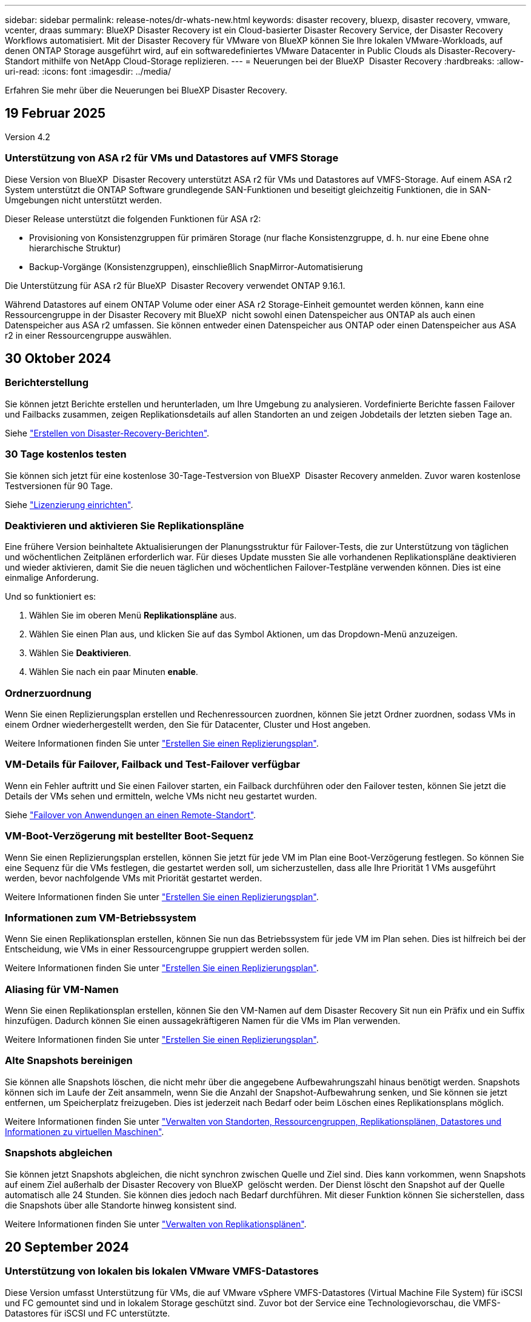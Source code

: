 ---
sidebar: sidebar 
permalink: release-notes/dr-whats-new.html 
keywords: disaster recovery, bluexp, disaster recovery, vmware, vcenter, draas 
summary: BlueXP Disaster Recovery ist ein Cloud-basierter Disaster Recovery Service, der Disaster Recovery Workflows automatisiert. Mit der Disaster Recovery für VMware von BlueXP können Sie Ihre lokalen VMware-Workloads, auf denen ONTAP Storage ausgeführt wird, auf ein softwaredefiniertes VMware Datacenter in Public Clouds als Disaster-Recovery-Standort mithilfe von NetApp Cloud-Storage replizieren. 
---
= Neuerungen bei der BlueXP  Disaster Recovery
:hardbreaks:
:allow-uri-read: 
:icons: font
:imagesdir: ../media/


[role="lead"]
Erfahren Sie mehr über die Neuerungen bei BlueXP Disaster Recovery.



== 19 Februar 2025

Version 4.2



=== Unterstützung von ASA r2 für VMs und Datastores auf VMFS Storage

Diese Version von BlueXP  Disaster Recovery unterstützt ASA r2 für VMs und Datastores auf VMFS-Storage. Auf einem ASA r2 System unterstützt die ONTAP Software grundlegende SAN-Funktionen und beseitigt gleichzeitig Funktionen, die in SAN-Umgebungen nicht unterstützt werden.

Dieser Release unterstützt die folgenden Funktionen für ASA r2:

* Provisioning von Konsistenzgruppen für primären Storage (nur flache Konsistenzgruppe, d. h. nur eine Ebene ohne hierarchische Struktur)
* Backup-Vorgänge (Konsistenzgruppen), einschließlich SnapMirror-Automatisierung


Die Unterstützung für ASA r2 für BlueXP  Disaster Recovery verwendet ONTAP 9.16.1.

Während Datastores auf einem ONTAP Volume oder einer ASA r2 Storage-Einheit gemountet werden können, kann eine Ressourcengruppe in der Disaster Recovery mit BlueXP  nicht sowohl einen Datenspeicher aus ONTAP als auch einen Datenspeicher aus ASA r2 umfassen. Sie können entweder einen Datenspeicher aus ONTAP oder einen Datenspeicher aus ASA r2 in einer Ressourcengruppe auswählen.



== 30 Oktober 2024



=== Berichterstellung

Sie können jetzt Berichte erstellen und herunterladen, um Ihre Umgebung zu analysieren. Vordefinierte Berichte fassen Failover und Failbacks zusammen, zeigen Replikationsdetails auf allen Standorten an und zeigen Jobdetails der letzten sieben Tage an.

Siehe https://docs.netapp.com/us-en/bluexp-disaster-recovery/use/reports.html["Erstellen von Disaster-Recovery-Berichten"].



=== 30 Tage kostenlos testen

Sie können sich jetzt für eine kostenlose 30-Tage-Testversion von BlueXP  Disaster Recovery anmelden. Zuvor waren kostenlose Testversionen für 90 Tage.

Siehe https://docs.netapp.com/us-en/bluexp-disaster-recovery/get-started/dr-licensing.html["Lizenzierung einrichten"].



=== Deaktivieren und aktivieren Sie Replikationspläne

Eine frühere Version beinhaltete Aktualisierungen der Planungsstruktur für Failover-Tests, die zur Unterstützung von täglichen und wöchentlichen Zeitplänen erforderlich war. Für dieses Update mussten Sie alle vorhandenen Replikationspläne deaktivieren und wieder aktivieren, damit Sie die neuen täglichen und wöchentlichen Failover-Testpläne verwenden können. Dies ist eine einmalige Anforderung.

Und so funktioniert es:

. Wählen Sie im oberen Menü *Replikationspläne* aus.
. Wählen Sie einen Plan aus, und klicken Sie auf das Symbol Aktionen, um das Dropdown-Menü anzuzeigen.
. Wählen Sie *Deaktivieren*.
. Wählen Sie nach ein paar Minuten *enable*.




=== Ordnerzuordnung

Wenn Sie einen Replizierungsplan erstellen und Rechenressourcen zuordnen, können Sie jetzt Ordner zuordnen, sodass VMs in einem Ordner wiederhergestellt werden, den Sie für Datacenter, Cluster und Host angeben.

Weitere Informationen finden Sie unter https://docs.netapp.com/us-en/bluexp-disaster-recovery/use/drplan-create.html["Erstellen Sie einen Replizierungsplan"].



=== VM-Details für Failover, Failback und Test-Failover verfügbar

Wenn ein Fehler auftritt und Sie einen Failover starten, ein Failback durchführen oder den Failover testen, können Sie jetzt die Details der VMs sehen und ermitteln, welche VMs nicht neu gestartet wurden.

Siehe https://docs.netapp.com/us-en/bluexp-disaster-recovery/use/failover.html["Failover von Anwendungen an einen Remote-Standort"].



=== VM-Boot-Verzögerung mit bestellter Boot-Sequenz

Wenn Sie einen Replizierungsplan erstellen, können Sie jetzt für jede VM im Plan eine Boot-Verzögerung festlegen. So können Sie eine Sequenz für die VMs festlegen, die gestartet werden soll, um sicherzustellen, dass alle Ihre Priorität 1 VMs ausgeführt werden, bevor nachfolgende VMs mit Priorität gestartet werden.

Weitere Informationen finden Sie unter https://docs.netapp.com/us-en/bluexp-disaster-recovery/use/drplan-create.html["Erstellen Sie einen Replizierungsplan"].



=== Informationen zum VM-Betriebssystem

Wenn Sie einen Replikationsplan erstellen, können Sie nun das Betriebssystem für jede VM im Plan sehen. Dies ist hilfreich bei der Entscheidung, wie VMs in einer Ressourcengruppe gruppiert werden sollen.

Weitere Informationen finden Sie unter https://docs.netapp.com/us-en/bluexp-disaster-recovery/use/drplan-create.html["Erstellen Sie einen Replizierungsplan"].



=== Aliasing für VM-Namen

Wenn Sie einen Replikationsplan erstellen, können Sie den VM-Namen auf dem Disaster Recovery Sit nun ein Präfix und ein Suffix hinzufügen. Dadurch können Sie einen aussagekräftigeren Namen für die VMs im Plan verwenden.

Weitere Informationen finden Sie unter https://docs.netapp.com/us-en/bluexp-disaster-recovery/use/drplan-create.html["Erstellen Sie einen Replizierungsplan"].



=== Alte Snapshots bereinigen

Sie können alle Snapshots löschen, die nicht mehr über die angegebene Aufbewahrungszahl hinaus benötigt werden. Snapshots können sich im Laufe der Zeit ansammeln, wenn Sie die Anzahl der Snapshot-Aufbewahrung senken, und Sie können sie jetzt entfernen, um Speicherplatz freizugeben. Dies ist jederzeit nach Bedarf oder beim Löschen eines Replikationsplans möglich.

Weitere Informationen finden Sie unter https://docs.netapp.com/us-en/bluexp-disaster-recovery/use/manage.html["Verwalten von Standorten, Ressourcengruppen, Replikationsplänen, Datastores und Informationen zu virtuellen Maschinen"].



=== Snapshots abgleichen

Sie können jetzt Snapshots abgleichen, die nicht synchron zwischen Quelle und Ziel sind. Dies kann vorkommen, wenn Snapshots auf einem Ziel außerhalb der Disaster Recovery von BlueXP  gelöscht werden. Der Dienst löscht den Snapshot auf der Quelle automatisch alle 24 Stunden. Sie können dies jedoch nach Bedarf durchführen. Mit dieser Funktion können Sie sicherstellen, dass die Snapshots über alle Standorte hinweg konsistent sind.

Weitere Informationen finden Sie unter https://docs.netapp.com/us-en/bluexp-disaster-recovery/use/manage.html["Verwalten von Replikationsplänen"].



== 20 September 2024



=== Unterstützung von lokalen bis lokalen VMware VMFS-Datastores

Diese Version umfasst Unterstützung für VMs, die auf VMware vSphere VMFS-Datastores (Virtual Machine File System) für iSCSI und FC gemountet sind und in lokalem Storage geschützt sind. Zuvor bot der Service eine Technologievorschau, die VMFS-Datastores für iSCSI und FC unterstützte.

Folgende Punkte sollten in Bezug auf iSCSI- und FC-Protokolle zusätzlich beachtet werden:

* FC-Unterstützung ist für Front-End-Protokolle des Clients, nicht für Replizierung.
* Die Disaster Recovery von BlueXP  unterstützt nur eine einzige LUN pro ONTAP Volume. Das Volume sollte nicht über mehrere LUNs verfügen.
* Bei jedem Replizierungsplan sollte das Ziel-ONTAP-Volume die gleichen Protokolle verwenden wie das Quell-ONTAP-Volume, auf dem die geschützten VMs gehostet werden. Wenn z. B. die Quelle ein FC-Protokoll verwendet, sollte das Ziel auch FC verwenden.




== 2 August 2024



=== Unterstützung von lokalen bis lokalen VMware VMFS-Datastores für FC

Diese Version enthält eine Technologievorschau von Unterstützung für VMs, die auf VMware vSphere VMFS-Datastores (Virtual Machine File System) für FC-Schutz auf lokalem Storage gemountet sind. Zuvor wurde eine Technologievorschau bereitgestellt, die VMFS-Datastores für iSCSI unterstützt.


NOTE: NetApp berechnet Ihnen keine Kosten für vorab angezeigte Workload-Kapazität.



=== Job wird abgebrochen

Mit diesem Release können Sie nun einen Job in der Job Monitor-Benutzeroberfläche abbrechen.

Siehe https://docs.netapp.com/us-en/bluexp-disaster-recovery/use/monitor-jobs.html["Überwachen von Jobs"].



== 17 Juli 2024



=== Zeitpläne für Failover-Tests

Diese Version enthält Updates der Zeitplanstruktur für Failover-Tests, die zur Unterstützung der täglichen und wöchentlichen Zeitpläne benötigt wurde. Für dieses Update müssen Sie alle vorhandenen Replikationspläne deaktivieren und wieder aktivieren, damit Sie die neuen täglichen und wöchentlichen Failover-Testpläne verwenden können. Dies ist eine einmalige Anforderung.

Und so funktioniert es:

. Wählen Sie im oberen Menü *Replikationspläne* aus.
. Wählen Sie einen Plan aus, und klicken Sie auf das Symbol Aktionen, um das Dropdown-Menü anzuzeigen.
. Wählen Sie *Deaktivieren*.
. Wählen Sie nach ein paar Minuten *enable*.




=== Aktualisierungen des Replikationsplans

Diese Version enthält Aktualisierungen der Daten des Replikationsplans, wodurch das Problem „Snapshot nicht gefunden“ behoben wird. Dies erfordert, dass Sie die Aufbewahrungszahl in allen Replikationsplänen auf 1 ändern und einen On-Demand-Snapshot initiieren. Dieser Prozess erstellt ein neues Backup und entfernt alle älteren Backups.

Und so funktioniert es:

. Wählen Sie im oberen Menü *Replikationspläne* aus.
. Wählen Sie den Replikationsplan aus, klicken Sie auf die Registerkarte *Failover Mapping* und klicken Sie auf das Bleistiftsymbol *Bearbeiten*.
. Klicken Sie auf den Pfeil *Datastores*, um ihn zu erweitern.
. Notieren Sie sich den Wert der Aufbewahrungszahl im Replizierungsplan. Sie müssen diesen ursprünglichen Wert wieder aktivieren, wenn Sie mit diesen Schritten fertig sind.
. Verringern Sie die Anzahl auf 1.
. Initiieren Sie einen On-Demand-Snapshot. Wählen Sie dazu auf der Seite Replizierungsplan den Plan aus, klicken Sie auf das Aktionen-Symbol und wählen Sie *Snapshot jetzt erstellen* aus.
. Nachdem der Snapshot-Job erfolgreich abgeschlossen wurde, erhöhen Sie die Anzahl im Replikationsplan wieder auf den ursprünglichen Wert, den Sie im ersten Schritt angegeben haben.
. Wiederholen Sie diese Schritte für alle vorhandenen Replikationspläne.




== 5 Juli 2024

Diese BlueXP Disaster Recovery-Version umfasst die folgenden Updates:



=== Unterstützung der AFF A-Series

Dieser Release unterstützt die Hardware-Plattformen der NetApp AFF A-Series.



=== Unterstützung von lokalen bis lokalen VMware VMFS-Datastores

Diese Version enthält eine Technologievorschau von Unterstützung für VMs, die auf VMware vSphere VMFS-Datastores (Virtual Machine File System) gemountet sind und auf lokalem Storage geschützt sind. In dieser Version wird Disaster Recovery in einer Technologievorschau für lokale VMware-Workloads in lokale VMware-Umgebungen mit VMFS-Datastores unterstützt.


NOTE: NetApp berechnet Ihnen keine Kosten für vorab angezeigte Workload-Kapazität.



=== Aktualisierungen des Replikationsplans

Sie können einen Replizierungsplan einfacher hinzufügen, indem Sie VMs auf der Seite Anwendungen nach Datenspeicher filtern und auf der Seite Ressourcenzuordnung weitere Zieldetails auswählen. Siehe https://docs.netapp.com/us-en/bluexp-disaster-recovery/use/drplan-create.html["Erstellen Sie einen Replizierungsplan"].



=== Bearbeiten Sie Replikationspläne

Mit dieser Version wurde die Seite Failover Mappings für eine bessere Übersichtlichkeit verbessert.

Siehe https://docs.netapp.com/us-en/bluexp-disaster-recovery/use/manage.html["Pläne verwalten"].



=== Bearbeiten Sie VMs

Mit dieser Version beinhaltete der Prozess zum Bearbeiten von VMs im Plan einige kleinere Verbesserungen der Benutzeroberfläche.

Siehe https://docs.netapp.com/us-en/bluexp-disaster-recovery/use/manage.html["Managen von VMs"].



=== Failover-Updates

Bevor Sie einen Failover initiieren, können Sie nun den Status der VMs ermitteln und bestimmen, ob sie ein- oder ausgeschaltet sind. Mit dem Failover-Prozess können Sie jetzt einen Snapshot erstellen oder die Snapshots auswählen.

Siehe https://docs.netapp.com/us-en/bluexp-disaster-recovery/use/failover.html["Failover von Anwendungen an einen Remote-Standort"].



=== Zeitpläne für Failover-Tests

Sie können nun die Failover-Tests bearbeiten und tägliche, wöchentliche und monatliche Zeitpläne für den Failover-Test festlegen.

Siehe https://docs.netapp.com/us-en/bluexp-disaster-recovery/use/manage.html["Pläne verwalten"].



=== Aktualisierung der erforderlichen Informationen

Informationen zu den BlueXP  Disaster Recovery-Voraussetzungen wurden aktualisiert.

Siehe https://docs.netapp.com/us-en/bluexp-disaster-recovery/get-started/dr-prerequisites.html["Voraussetzungen für die Disaster Recovery von BlueXP"].



== 15 Mai 2024

Diese BlueXP Disaster Recovery-Version umfasst die folgenden Updates:



=== Replizierung von VMware-Workloads vor Ort

Diese Funktion wird jetzt als allgemeine Verfügbarkeitsfunktion veröffentlicht. Zuvor war es eine Technologievorschau mit eingeschränkter Funktionalität.



=== Lizenzierungs-Updates

Mit BlueXP  Disaster Recovery können Sie sich für eine kostenlose 90-Tage-Testversion anmelden, ein PAYGO-Abonnement (Pay-as-you-go) für Amazon Marketplace erwerben oder NetApp die BYOL-Lizenz (Bring-Your-Own-License) verwenden, die Sie von Ihrem NetApp Vertriebsmitarbeiter oder der NetApp Support-Website (NSS) erhalten.

Weitere Informationen zur Einrichtung einer Lizenzierung für die Disaster Recovery von BlueXP finden Sie unter link:../get-started/dr-licensing.html["Lizenzierung einrichten"].

https://docs.netapp.com/us-en/bluexp-disaster-recovery/get-started/dr-intro.html["Erfahren Sie mehr über die Disaster Recovery von BlueXP"].



== 5 März 2024

Dies ist die Disaster Recovery-Version von BlueXP für die allgemeine Verfügbarkeit. Sie umfasst folgende Updates.



=== Lizenzierungs-Updates

Mit BlueXP  Disaster Recovery können Sie sich für eine kostenlose 90-Tage-Testversion anmelden oder Ihre eigene Lizenz (BYOL, Bring Your Own License) verwenden. Hierbei handelt es sich um eine NetApp Lizenzdatei (NLF), die Sie von Ihrem NetApp Vertriebsmitarbeiter erhalten. Sie können die Seriennummer der Lizenz verwenden, um das BYOL in der Digital Wallet von BlueXP zu aktivieren. Die Disaster-Recovery-Gebühren für BlueXP basieren auf der bereitgestellten Kapazität von Datastores.

Weitere Informationen zur Einrichtung einer Lizenzierung für die Disaster Recovery von BlueXP finden Sie unter https://docs.netapp.com/us-en/bluexp-disaster-recovery/get-started/dr-licensing.html["Lizenzierung einrichten"].

Weitere Informationen zum Verwalten von Lizenzen für *alle* BlueXP Services finden Sie unter https://docs.netapp.com/us-en/bluexp-digital-wallet/task-manage-data-services-licenses.html["Managen Sie Lizenzen für alle BlueXP Services"^].



=== Schichtpläne bearbeiten

Mit dieser Version können Sie jetzt Zeitpläne zum Testen von Compliance- und Failover-Tests einrichten, um sicherzustellen, dass diese bei Bedarf korrekt funktionieren.

Weitere Informationen finden Sie unter https://docs.netapp.com/us-en/bluexp-disaster-recovery/use/drplan-create.html["Erstellen Sie den Replizierungsplan"].



== Februar 2024

Diese BlueXP Disaster-Recovery-Vorschau enthält die folgenden Updates:



=== Netzwerkoptimierung

Mit diesem Release können Sie nun die Größe der VM-CPU- und RAM-Werte ändern. Sie können nun auch ein Netzwerk-DHCP oder eine statische IP-Adresse für die VM auswählen.

* DHCP: Wenn Sie diese Option wählen, geben Sie Anmeldeinformationen für die VM an.
* Statische IP: Sie können die gleichen oder andere Informationen aus der Quell-VM auswählen. Wenn Sie dieselbe Auswahl wie die Quelle wählen, müssen Sie keine Anmeldeinformationen eingeben. Wenn Sie jedoch andere Informationen aus der Quelle verwenden möchten, können Sie Anmeldeinformationen, IP-Adresse, Subnetzmaske, DNS und Gateway-Informationen angeben.


Weitere Informationen finden Sie unter https://docs.netapp.com/us-en/bluexp-disaster-recovery/use/drplan-create.html["Erstellen Sie einen Replizierungsplan"].



=== Benutzerdefinierte Skripts

Kann nun auch als Post Failover-Prozesse genutzt werden. Mit benutzerdefinierten Skripts kann die BlueXP Disaster Recovery Ihr Skript nach einem Failover-Prozess ausführen. Sie können beispielsweise ein benutzerdefiniertes Skript verwenden, um alle Datenbanktransaktionen nach Abschluss des Failovers wieder aufzunehmen.

Weitere Informationen finden Sie unter https://docs.netapp.com/us-en/bluexp-disaster-recovery/use/failover.html["Failover an einen Remote-Standort"].



=== SnapMirror Beziehung

Sie können jetzt eine SnapMirror-Beziehung erstellen und gleichzeitig den Replizierungsplan entwickeln. Früher mussten Sie diese Beziehung außerhalb der Disaster Recovery von BlueXP aufbauen.

Weitere Informationen finden Sie unter https://docs.netapp.com/us-en/bluexp-disaster-recovery/use/drplan-create.html["Erstellen Sie einen Replizierungsplan"].



=== Konsistenzgruppen

Bei der Erstellung eines Replizierungsplans können Sie VMs mit unterschiedlichen Volumes und unterschiedlichen SVMs einbeziehen. Die Disaster Recovery von BlueXP erstellt einen KonsistenzgruppenSnapshot, der alle Volumes enthält und alle sekundären Standorte aktualisiert.

Weitere Informationen finden Sie unter https://docs.netapp.com/us-en/bluexp-disaster-recovery/use/drplan-create.html["Erstellen Sie einen Replizierungsplan"].



=== VM-Verzögerungsoption beim Einschalten

Wenn Sie einen Replikationsplan erstellen, können Sie VMs zu einer Ressourcengruppe hinzufügen. Mit Ressourcengruppen können Sie jede VM eine Verzögerung einstellen, sodass sie in einer verzögerten Reihenfolge hochgefahren werden.

Weitere Informationen finden Sie unter https://docs.netapp.com/us-en/bluexp-disaster-recovery/use/drplan-create.html["Erstellen Sie einen Replizierungsplan"].



=== Applikationskonsistente Snapshot Kopien

Sie können angeben, applikationskonsistente Snapshot Kopien zu erstellen. Der Service setzt die Applikation still und erstellt dann einen Snapshot, um einen konsistenten Status der Applikation zu erhalten.

Weitere Informationen finden Sie unter https://docs.netapp.com/us-en/bluexp-disaster-recovery/use/drplan-create.html["Erstellen Sie einen Replizierungsplan"].



== 11 Januar 2024

Diese Vorschauversion des Disaster Recovery von BlueXP enthält die folgenden Updates:



=== Schnelleres Dashboard

Mit dieser Version können Sie schneller auf Informationen auf anderen Seiten über das Dashboard zugreifen.

https://docs.netapp.com/us-en/bluexp-disaster-recovery/get-started/dr-intro.html["Erfahren Sie mehr über BlueXP Disaster Recovery"].



== 20 Oktober 2023

Diese Vorschauversion des Disaster Recovery von BlueXP enthält die folgenden Updates.



=== Sichern Sie lokale NFS-basierte VMware Workloads

Mit der Disaster Recovery von BlueXP können Sie Ihre lokalen, NFS-basierten VMware-Workloads vor Ausfällen in eine andere lokale, NFS-basierte VMware Umgebung, zusätzlich zur Public Cloud, schützen. Mit BlueXP Disaster Recovery werden die Disaster-Recovery-Pläne orchestriert.


NOTE: Mit diesem Vorschauangebot behält sich NetApp das Recht vor, Angebotsdetails, Inhalte und Zeitpläne vor der allgemeinen Verfügbarkeit zu ändern.

https://docs.netapp.com/us-en/bluexp-disaster-recovery/get-started/dr-intro.html["Erfahren Sie mehr über die Disaster Recovery von BlueXP"].



== 27 September 2023

Diese Vorschauversion des Disaster Recovery von BlueXP enthält die folgenden Updates:



=== Dashboard-Updates

Sie können nun auf die Optionen im Dashboard klicken, um die Informationen schneller zu prüfen. Darüber hinaus wird im Dashboard jetzt der Status von Failover und Migrationen angezeigt.

Siehe https://docs.netapp.com/us-en/bluexp-disaster-recovery/use/dashboard-view.html["Zeigen Sie den Zustand Ihrer Disaster-Recovery-Pläne auf dem Dashboard an"].



=== Aktualisierungen des Replikationsplans

* *RPO*: Sie können jetzt im Abschnitt Datastores des Replikationsplans den Wiederherstellungspunkt Objective (RPO) und Retention Count eingeben. Zeigt die Datenmenge an, die nicht älter als die eingestellte Zeit sein muss. Wenn Sie beispielsweise die Einstellung auf 5 Minuten festlegen, kann das System bei einem Zwischenfall bis zu 5 Minuten an Daten verlieren, ohne dass dies geschäftskritische Anforderungen beeinträchtigt.
+
Siehe https://docs.netapp.com/us-en/bluexp-disaster-recovery/use/drplan-create.html["Erstellen Sie einen Replizierungsplan"].

* *Netzwerkverbesserungen*: Wenn Sie im Abschnitt „virtuelle Maschinen“ des Replikationsplans Netzwerke zwischen Quell- und Zielorten zuordnen, bietet BlueXP Disaster Recovery jetzt zwei Optionen: DHCP oder statische IP. Zuvor wurde nur DHCP unterstützt. Für statische IPs konfigurieren Sie die Subnetz-, Gateway- und DNS-Server. Darüber hinaus können Sie jetzt Anmeldeinformationen für virtuelle Maschinen eingeben.
+
Siehe https://docs.netapp.com/us-en/bluexp-disaster-recovery/use/drplan-create.html["Erstellen Sie einen Replizierungsplan"].

* *Zeitpläne bearbeiten*: Sie können jetzt Replikationspläne aktualisieren.
+
Siehe https://docs.netapp.com/us-en/bluexp-disaster-recovery/use/manage.html["Ressourcen managen"].

* *SnapMirror-Automatisierung*: Während Sie den Replizierungsplan in diesem Release erstellen, können Sie die SnapMirror Beziehung zwischen Quell- und Ziel-Volumes in einer der folgenden Konfigurationen definieren:
+
** 1 zu 1
** 1 zu vielen in einer Fanout-Architektur
** Von vielen zu 1 als Konsistenzgruppe
** Von vielen auf viele
+
Siehe https://docs.netapp.com/us-en/bluexp-disaster-recovery/use/drplan-create.html["Erstellen Sie einen Replizierungsplan"].







== August 2023



=== BlueXP  Disaster Recovery-Vorschau

Die Disaster-Recovery-Vorschau von BlueXP ist ein Cloud-basierter Disaster-Recovery-Service, der Disaster-Recovery-Workflows automatisiert. Mit der BlueXP Disaster-Recovery-Vorschau können Sie zunächst Ihre lokalen NFS-basierten VMware-Workloads schützen, die NetApp Storage in VMware Cloud (VMC) auf AWS mit Amazon FSX for ONTAP ausführen.


NOTE: Mit diesem Vorschauangebot behält sich NetApp das Recht vor, Angebotsdetails, Inhalte und Zeitpläne vor der allgemeinen Verfügbarkeit zu ändern.

https://docs.netapp.com/us-en/bluexp-disaster-recovery/get-started/dr-intro.html["Erfahren Sie mehr über die Disaster Recovery von BlueXP"].

Diese Version enthält die folgenden Updates:



=== Ressourcengruppen werden für die Startreihenfolge aktualisiert

Wenn Sie einen Disaster Recovery- oder Replizierungsplan erstellen, können Sie virtuelle Maschinen zu funktionalen Ressourcengruppen hinzufügen. Mit Ressourcengruppen können Sie eine Reihe abhängiger virtueller Maschinen in logische Gruppen umwandeln, die Ihren Anforderungen entsprechen. Gruppen können beispielsweise die Startreihenfolge enthalten, die bei der Wiederherstellung ausgeführt werden kann. Mit diesem Release kann jede Ressourcengruppe eine oder mehrere virtuelle Maschinen enthalten. Die Virtual Machines werden basierend auf der Reihenfolge, in der Sie sie in den Plan aufnehmen, eingeschaltet. Siehe https://docs.netapp.com/us-en/bluexp-disaster-recovery/use/drplan-create.html#select-applications-to-replicate-and-assign-resource-groups["Wählen Sie Anwendungen aus, die Sie replizieren und Ressourcengruppen zuweisen möchten"].



=== Replizierungsüberprüfung

Nachdem Sie den Disaster Recovery- oder Replizierungsplan erstellt haben, identifizieren Sie die Wiederholung im Assistenten und initiieren Sie eine Replikation an einem Disaster Recovery-Standort. Alle 30 Minuten überprüft die BlueXP  Disaster Recovery, ob die Replikation tatsächlich gemäß dem Plan erfolgt. Sie können den Fortschritt auf der Seite Job Monitor überwachen. Siehe  https://docs.netapp.com/us-en/bluexp-disaster-recovery/use/replicate.html["Replizierung von Applikationen an einen anderen Standort"].



=== Der Replizierungsplan zeigt die Zeitpläne für die Übertragung der Recovery Point Objective (RPO) an

Wenn Sie einen Disaster Recovery- oder Replizierungsplan erstellen, wählen Sie die VMs aus. In diesem Release können Sie jetzt die SnapMirror anzeigen, die mit jedem der Volumes verknüpft sind, die dem Datenspeicher oder der VM zugeordnet sind. Sie können auch die mit dem SnapMirror Zeitplan verknüpften RPO-Übertragungszeitpläne anzeigen. Anhand des RPO können Sie feststellen, ob Ihr Backup-Zeitplan für die Wiederherstellung nach einem Ausfall ausreicht. Siehe https://docs.netapp.com/us-en/bluexp-disaster-recovery/use/drplan-create.html["Erstellen Sie einen Replizierungsplan"].



=== Jobüberwachung aktualisieren

Die Seite Job Monitor enthält jetzt eine Option Aktualisieren, damit Sie den aktuellen Status der Vorgänge abrufen können. Siehe  https://docs.netapp.com/us-en/bluexp-disaster-recovery/use/monitor-jobs.html["Überwachen Sie Disaster-Recovery-Jobs"].



== 18 Mai 2023

Dies ist die erste Version der Disaster Recovery von BlueXP.



=== Cloud-basierter Disaster Recovery-Service

BlueXP Disaster Recovery ist ein Cloud-basierter Disaster Recovery Service, der Disaster Recovery Workflows automatisiert. Mit der BlueXP Disaster-Recovery-Vorschau können Sie zunächst Ihre lokalen NFS-basierten VMware-Workloads schützen, die NetApp Storage in VMware Cloud (VMC) auf AWS mit Amazon FSX for ONTAP ausführen.

link:https://docs.netapp.com/us-en/bluexp-disaster-recovery/get-started/dr-intro.html["Erfahren Sie mehr über die Disaster Recovery von BlueXP"].

